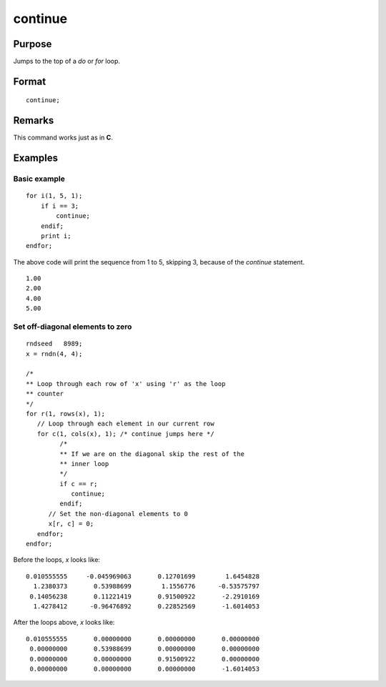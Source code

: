 
continue
==============================================

Purpose
----------------

Jumps to the top of a `do` or `for` loop.

.. index:: continue

Format
----------------

::

    continue;

Remarks
------------

This command works just as in **C**.

Examples
----------------

Basic example
+++++++++++++

::

    for i(1, 5, 1);
        if i == 3;
            continue;
        endif;
        print i;
    endfor;

The above code will print the sequence from 1 to 5, skipping 3, because of the `continue` statement.

::

    1.00
    2.00
    4.00
    5.00

Set off-diagonal elements to zero
++++++++++++++++++++++++++++++++

::

    rndseed   8989;
    x = rndn(4, 4);

    /*
    ** Loop through each row of 'x' using 'r' as the loop
    ** counter
    */
    for r(1, rows(x), 1);
       // Loop through each element in our current row
       for c(1, cols(x), 1); /* continue jumps here */
             /*
             ** If we are on the diagonal skip the rest of the
             ** inner loop
             */
             if c == r;
                continue;
             endif;
          // Set the non-diagonal elements to 0
          x[r, c] = 0;
       endfor;
    endfor;

Before the loops, *x* looks like:

::

    0.010555555     -0.045969063       0.12701699        1.6454828
      1.2380373       0.53988699        1.1556776      -0.53575797
     0.14056238       0.11221419       0.91500922       -2.2910169
      1.4278412      -0.96476892       0.22852569       -1.6014053

After the loops above, *x* looks like:

::

    0.010555555       0.00000000       0.00000000       0.00000000
     0.00000000       0.53988699       0.00000000       0.00000000
     0.00000000       0.00000000       0.91500922       0.00000000
     0.00000000       0.00000000       0.00000000       -1.6014053
